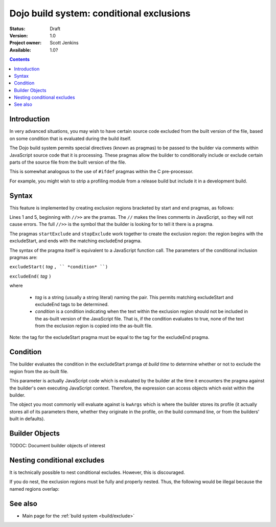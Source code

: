 .. _build/exclude:

==========================================
Dojo build system:  conditional exclusions
==========================================

:Status: Draft
:Version: 1.0
:Project owner: Scott Jenkins
:Available: 1.0?

.. contents::
   :depth: 3


Introduction
============

In very advanced situations, you may wish to have certain source code excluded from the built version of the file, based on some condition that is evaluated during the build itself.

The Dojo build system permits special directives (known as pragmas) to be passed to the builder via comments within JavaScript source code  that it is processing.
These pragmas allow the builder to conditionally include or exclude certain parts of the source file from the built version of the file.

This is somewhat analogous to the use of ``#ifdef`` pragmas within the C pre-processor.

For example, you might wish to strip a profiling module from a release build but include it in a development build.

Syntax
======

This feature is implemented by creating exclusion regions bracketed by start and end pragmas, as follows:

.. js ::
  
  //>>excludeStart("Tag", kwArgs.layers.length > 1)

  ... code within the region here

  //>>excludeEnd("Tag")

Lines 1 and 5, beginning with ``//>>`` are the pramas.  The ``//`` makes the lines comments in JavaScript, so they will not cause errors.  The full ``//>>`` is the symbol that the builder is looking for to tell it there is a pragma.

The pragmas ``startExclude`` and ``stopExclude`` work together to create the exclusion region:  the region begins with the excludeStart, and ends with the matching excludeEnd pragma.

The syntax of the pragma itself is equivalent to a JavaScript function call.  The parameters of the conditional inclusion pragmas are:

``excludeStart(`` *tag* ``, `` *condition* ``)``

``excludeEnd(`` *tag* ``)``

where

  * *tag* is a string (usually a string literal) naming the pair.  This permits matching excludeStart and excludeEnd tags to be determined.
  * *condition* is a condition indicating when the text within the exclusion region should not be included in the as-built version of the JavaScript file.  That is, if the condition evaluates to true, none of the text from the exclusion region is copied into the as-built file.

Note:  the tag for the excludeStart pragma must be equal to the tag for the excludeEnd pragma.

Condition
=========

The builder evaluates the condition in the excludeStart pramga *at build time* to determine whether or not to exclude the region from the as-built file.

This parameter is actually JavaScript code which is evaluated by the builder at the time it encounters the pragma against the builder's own executing JavaScript context.  Therefore, the expression can access objects which exist within the builder.

The object you most commonly will evaluate against is ``kwArgs`` which is where the builder stores its profile (it actually stores all of its parameters there, whether they originate in the profile, on the build command line, or from the builders' built in defaults).

Builder Objects
===============

TODOC:  Document builder objects of interest

Nesting conditional excludes
============================

It is technically possible to nest conditional excludes.  However, this is discouraged.

If you do nest, the exclusion regions must be fully and properly nested.
Thus, the following would be illegal because the named regions overlap:

.. js ::
  
  //>>excludeStart("AAA", kwArgs.layers.length > 1)

  ...

  //>>excludeStart("BBB", kwArgs.layers.indexOf("dojo") == 1)

  ...

  //>>excludeEnd("AAA")
  //>>excludeEnd("BBB")


See also
========

* Main page for the :ref:`build system <build/exclude>`
